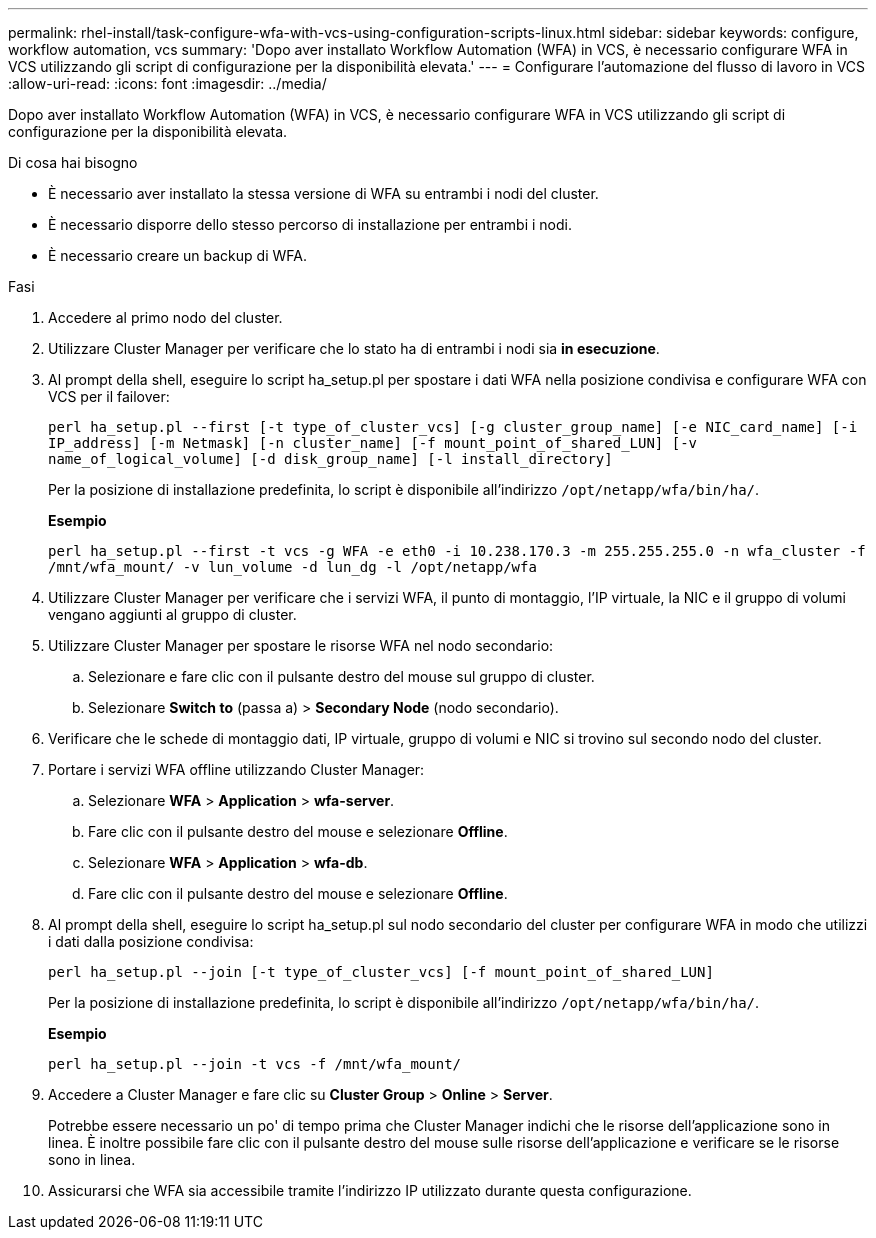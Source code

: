 ---
permalink: rhel-install/task-configure-wfa-with-vcs-using-configuration-scripts-linux.html 
sidebar: sidebar 
keywords: configure, workflow automation, vcs 
summary: 'Dopo aver installato Workflow Automation (WFA) in VCS, è necessario configurare WFA in VCS utilizzando gli script di configurazione per la disponibilità elevata.' 
---
= Configurare l'automazione del flusso di lavoro in VCS
:allow-uri-read: 
:icons: font
:imagesdir: ../media/


[role="lead"]
Dopo aver installato Workflow Automation (WFA) in VCS, è necessario configurare WFA in VCS utilizzando gli script di configurazione per la disponibilità elevata.

.Di cosa hai bisogno
* È necessario aver installato la stessa versione di WFA su entrambi i nodi del cluster.
* È necessario disporre dello stesso percorso di installazione per entrambi i nodi.
* È necessario creare un backup di WFA.


.Fasi
. Accedere al primo nodo del cluster.
. Utilizzare Cluster Manager per verificare che lo stato ha di entrambi i nodi sia *in esecuzione*.
. Al prompt della shell, eseguire lo script ha_setup.pl per spostare i dati WFA nella posizione condivisa e configurare WFA con VCS per il failover:
+
`perl ha_setup.pl --first [-t type_of_cluster_vcs] [-g cluster_group_name] [-e NIC_card_name] [-i IP_address] [-m Netmask] [-n cluster_name] [-f mount_point_of_shared_LUN] [-v name_of_logical_volume] [-d disk_group_name] [-l install_directory]`

+
Per la posizione di installazione predefinita, lo script è disponibile all'indirizzo `/opt/netapp/wfa/bin/ha/`.

+
*Esempio*

+
`perl ha_setup.pl --first -t vcs -g WFA -e eth0 -i 10.238.170.3 -m 255.255.255.0 -n wfa_cluster -f /mnt/wfa_mount/ -v lun_volume -d lun_dg -l /opt/netapp/wfa`

. Utilizzare Cluster Manager per verificare che i servizi WFA, il punto di montaggio, l'IP virtuale, la NIC e il gruppo di volumi vengano aggiunti al gruppo di cluster.
. Utilizzare Cluster Manager per spostare le risorse WFA nel nodo secondario:
+
.. Selezionare e fare clic con il pulsante destro del mouse sul gruppo di cluster.
.. Selezionare *Switch to* (passa a) > *Secondary Node* (nodo secondario).


. Verificare che le schede di montaggio dati, IP virtuale, gruppo di volumi e NIC si trovino sul secondo nodo del cluster.
. Portare i servizi WFA offline utilizzando Cluster Manager:
+
.. Selezionare *WFA* > *Application* > *wfa-server*.
.. Fare clic con il pulsante destro del mouse e selezionare *Offline*.
.. Selezionare *WFA* > *Application* > *wfa-db*.
.. Fare clic con il pulsante destro del mouse e selezionare *Offline*.


. Al prompt della shell, eseguire lo script ha_setup.pl sul nodo secondario del cluster per configurare WFA in modo che utilizzi i dati dalla posizione condivisa:
+
`perl ha_setup.pl --join [-t type_of_cluster_vcs] [-f mount_point_of_shared_LUN]`

+
Per la posizione di installazione predefinita, lo script è disponibile all'indirizzo `/opt/netapp/wfa/bin/ha/`.

+
*Esempio*

+
`perl ha_setup.pl --join -t vcs -f /mnt/wfa_mount/`

. Accedere a Cluster Manager e fare clic su *Cluster Group* > *Online* > *Server*.
+
Potrebbe essere necessario un po' di tempo prima che Cluster Manager indichi che le risorse dell'applicazione sono in linea. È inoltre possibile fare clic con il pulsante destro del mouse sulle risorse dell'applicazione e verificare se le risorse sono in linea.

. Assicurarsi che WFA sia accessibile tramite l'indirizzo IP utilizzato durante questa configurazione.

